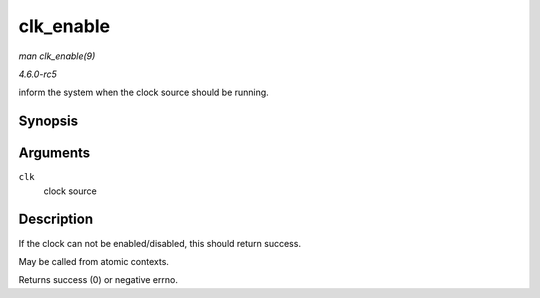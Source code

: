 .. -*- coding: utf-8; mode: rst -*-

.. _API-clk-enable:

==========
clk_enable
==========

*man clk_enable(9)*

*4.6.0-rc5*

inform the system when the clock source should be running.


Synopsis
========

.. c:function:: int clk_enable( struct clk * clk )

Arguments
=========

``clk``
    clock source


Description
===========

If the clock can not be enabled/disabled, this should return success.

May be called from atomic contexts.

Returns success (0) or negative errno.


.. ------------------------------------------------------------------------------
.. This file was automatically converted from DocBook-XML with the dbxml
.. library (https://github.com/return42/sphkerneldoc). The origin XML comes
.. from the linux kernel, refer to:
..
.. * https://github.com/torvalds/linux/tree/master/Documentation/DocBook
.. ------------------------------------------------------------------------------
